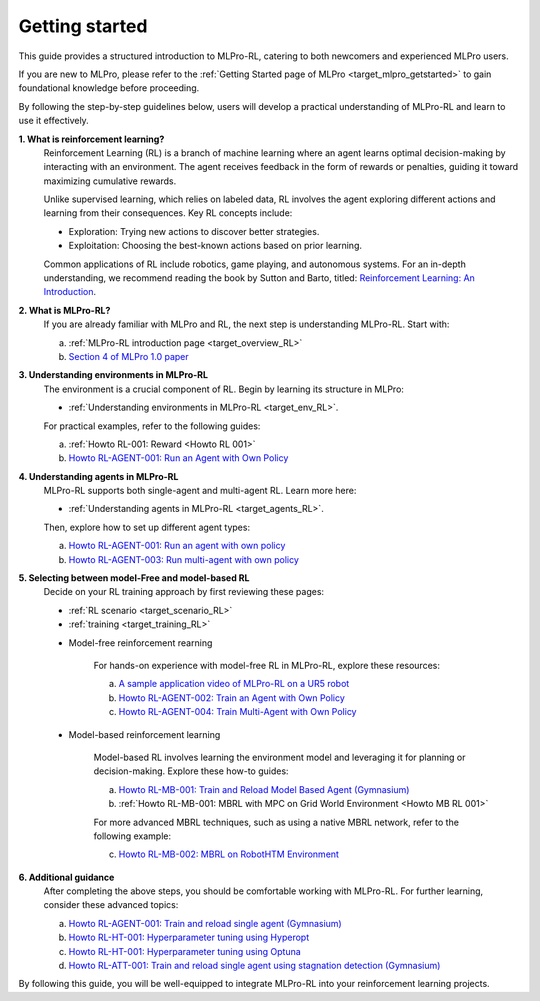 .. _target_getstarted_RL:
Getting started
---------------

This guide provides a structured introduction to MLPro-RL, catering to both newcomers and experienced MLPro users.

If you are new to MLPro, please refer to the :ref:`Getting Started page of MLPro <target_mlpro_getstarted>` to gain foundational knowledge before proceeding.

By following the step-by-step guidelines below, users will develop a practical understanding of MLPro-RL and learn to use it effectively.

**1. What is reinforcement learning?**
   Reinforcement Learning (RL) is a branch of machine learning where an agent learns optimal decision-making by interacting with an environment.
   The agent receives feedback in the form of rewards or penalties, guiding it toward maximizing cumulative rewards.

   Unlike supervised learning, which relies on labeled data, RL involves the agent exploring different actions and learning from their consequences.
   Key RL concepts include:

   - Exploration: Trying new actions to discover better strategies.

   - Exploitation: Choosing the best-known actions based on prior learning.

   Common applications of RL include robotics, game playing, and autonomous systems.
   For an in-depth understanding, we recommend reading the book by Sutton and Barto, titled: `Reinforcement Learning: An Introduction <https://dl.acm.org/doi/10.5555/3312046>`_.

**2. What is MLPro-RL?**
   If you are already familiar with MLPro and RL, the next step is understanding MLPro-RL. Start with:

   (a) :ref:`MLPro-RL introduction page <target_overview_RL>`

   (b) `Section 4 of MLPro 1.0 paper <https://doi.org/10.1016/j.mlwa.2022.100341>`_

**3. Understanding environments in MLPro-RL**
   The environment is a crucial component of RL. Begin by learning its structure in MLPro:
   
   - :ref:`Understanding environments in MLPro-RL <target_env_RL>`.

   For practical examples, refer to the following guides:

   (a) :ref:`Howto RL-001: Reward <Howto RL 001>`

   (b) `Howto RL-AGENT-001: Run an Agent with Own Policy <https://mlpro-int-gymnasium.readthedocs.io/en/latest/content/01_example_pool/01_howtos_rl/howto_rl_agent_001_run_agent_with_own_policy_on_gym_environment.html>`_

**4. Understanding agents in MLPro-RL**
   MLPro-RL supports both single-agent and multi-agent RL. Learn more here:
   
   - :ref:`Understanding agents in MLPro-RL <target_agents_RL>`.

   Then, explore how to set up different agent types:

   (a) `Howto RL-AGENT-001: Run an agent with own policy <https://mlpro-int-gymnasium.readthedocs.io/en/latest/content/01_example_pool/01_howtos_rl/howto_rl_agent_001_run_agent_with_own_policy_on_gym_environment.html>`_

   (b) `Howto RL-AGENT-003: Run multi-agent with own policy <https://mlpro-int-gymnasium.readthedocs.io/en/latest/content/01_example_pool/01_howtos_rl/howto_rl_agent_003_run_multiagent_with_own_policy_on_multicartpole_environment.html>`_

**5. Selecting between model-Free and model-based RL**
   Decide on your RL training approach by first reviewing these pages:
   
   - :ref:`RL scenario <target_scenario_RL>`

   - :ref:`training <target_training_RL>`

   * Model-free reinforcement rearning

      For hands-on experience with model-free RL in MLPro-RL, explore these resources:

      (a) `A sample application video of MLPro-RL on a UR5 robot <https://ars.els-cdn.com/content/image/1-s2.0-S2665963822001051-mmc2.mp4>`_

      (b) `Howto RL-AGENT-002: Train an Agent with Own Policy <https://mlpro-int-gymnasium.readthedocs.io/en/latest/content/01_example_pool/01_howtos_rl/howto_rl_agent_002_train_agent_with_own_policy_on_gym_environment.html>`_

      (c) `Howto RL-AGENT-004: Train Multi-Agent with Own Policy <https://mlpro-int-gymnasium.readthedocs.io/en/latest/content/01_example_pool/01_howtos_rl/howto_rl_agent_004_train_multiagent_with_own_policy_on_multicartpole_environment.html>`_
   
   * Model-based reinforcement learning

      Model-based RL involves learning the environment model and leveraging it for planning or decision-making. Explore these how-to guides:

      (a) `Howto RL-MB-001: Train and Reload Model Based Agent (Gymnasium) <https://mlpro-int-sb3.readthedocs.io/en/latest/content/01_example_pool/04_howtos_mb/howto_rl_mb_001_train_and_reload_model_based_agent_gym%20copy.html>`_

      (b) :ref:`Howto RL-MB-001: MBRL with MPC on Grid World Environment <Howto MB RL 001>`

      For more advanced MBRL techniques, such as using a native MBRL network, refer to the following example:
      
      (c) `Howto RL-MB-002: MBRL on RobotHTM Environment <https://mlpro-int-sb3.readthedocs.io/en/latest/content/01_example_pool/04_howtos_mb/howto_rl_mb_002_robothtm_environment.html>`_


**6. Additional guidance**
   After completing the above steps, you should be comfortable working with MLPro-RL. For further learning, consider these advanced topics:

   (a) `Howto RL-AGENT-001: Train and reload single agent (Gymnasium) <https://mlpro-int-sb3.readthedocs.io/en/latest/content/01_example_pool/01_howtos_agent/howto_rl_agent_001_train_and_reload_single_agent_gym.html>`_

   (b) `Howto RL-HT-001: Hyperparameter tuning using Hyperopt <https://mlpro-int-hyperopt.readthedocs.io/en/latest/content/01_examples_pool/howto.rl.ht.001.html>`_

   (c) `Howto RL-HT-001: Hyperparameter tuning using Optuna <https://mlpro-int-optuna.readthedocs.io/en/latest/content/01_examples_pool/howto.rl.ht.002.html>`_

   (d) `Howto RL-ATT-001: Train and reload single agent using stagnation detection (Gymnasium) <https://mlpro-int-sb3.readthedocs.io/en/latest/content/01_example_pool/03_howtos_att/howto_rl_att_001_train_and_reload_single_agent_gym_sd.html>`_

By following this guide, you will be well-equipped to integrate MLPro-RL into your reinforcement learning projects.